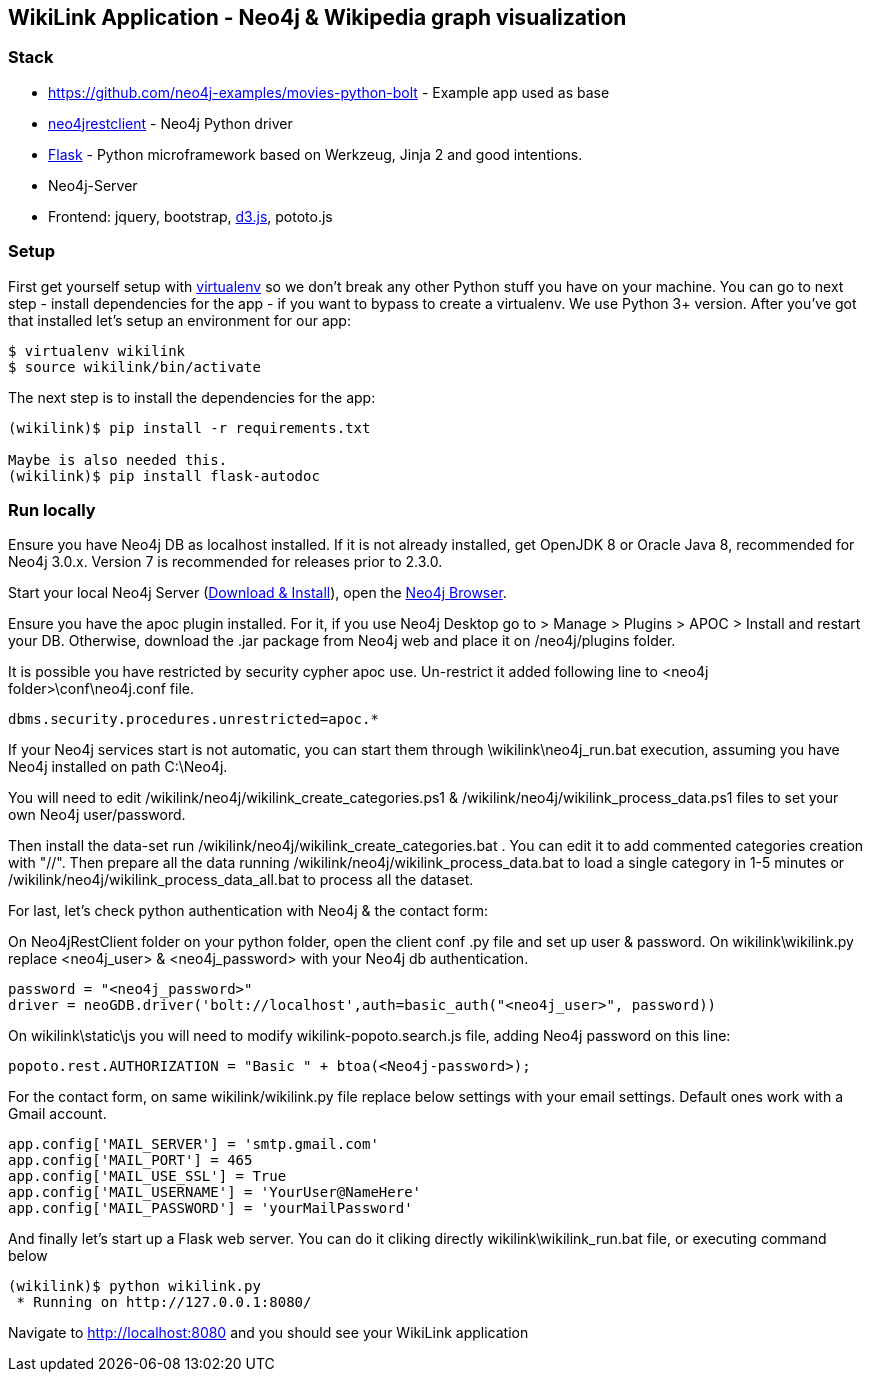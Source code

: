 == WikiLink Application - Neo4j & Wikipedia graph visualization

=== Stack

* https://github.com/neo4j-examples/movies-python-bolt - Example app used as base
* https://github.com/versae/neo4j-rest-client[neo4jrestclient] - Neo4j Python driver
* http://flask.pocoo.org/[Flask] - Python microframework based on Werkzeug, Jinja 2 and good intentions.
* Neo4j-Server
* Frontend: jquery, bootstrap, http://d3js.org/[d3.js], pototo.js


=== Setup

First get yourself setup with link:http://docs.python-guide.org/en/latest/dev/virtualenvs/[virtualenv] so we don't break any other Python stuff you have on your machine. 
You can go to next step - install dependencies for the app - if you want to bypass to create a virtualenv.
We use Python 3+ version.
After you've got that installed let's setup an environment for our app:

[source]
----
$ virtualenv wikilink
$ source wikilink/bin/activate
----

The next step is to install the dependencies for the app:

[source]
----
(wikilink)$ pip install -r requirements.txt

Maybe is also needed this.
(wikilink)$ pip install flask-autodoc

----

=== Run locally

Ensure you have Neo4j DB as localhost installed.
If it is not already installed, get OpenJDK 8 or Oracle Java 8, recommended for Neo4j 3.0.x. Version 7 is recommended for releases prior to 2.3.0.

Start your local Neo4j Server (http://neo4j.com/download[Download & Install]), open the http://localhost:7474[Neo4j Browser]. 

Ensure you have the apoc plugin installed. For it, if you use Neo4j Desktop go to > Manage > Plugins > APOC > Install and restart your DB. 
Otherwise, download the .jar package from Neo4j web and place it on /neo4j/plugins folder.

It is possible you have restricted by security cypher apoc use.
Un-restrict it added following line to <neo4j folder>\conf\neo4j.conf file.
[source]
----
dbms.security.procedures.unrestricted=apoc.*
----

If your Neo4j services start is not automatic, you can start them through \wikilink\neo4j_run.bat execution, assuming you have Neo4j installed on path C:\Neo4j.

You will need to edit /wikilink/neo4j/wikilink_create_categories.ps1 & /wikilink/neo4j/wikilink_process_data.ps1 files to set your own Neo4j user/password.

Then install the data-set run /wikilink/neo4j/wikilink_create_categories.bat . You can edit it to add commented categories creation with "//".
Then prepare all the data running /wikilink/neo4j/wikilink_process_data.bat to load a single category in 1-5 minutes or /wikilink/neo4j/wikilink_process_data_all.bat to process all the dataset. 

For last, let's check python authentication with Neo4j & the contact form:

On Neo4jRestClient folder on your python folder, open the client conf .py file and set up user & password.
On wikilink\wikilink.py replace <neo4j_user> & <neo4j_password> with your Neo4j db authentication.

[source]
----
password = "<neo4j_password>" 
driver = neoGDB.driver('bolt://localhost',auth=basic_auth("<neo4j_user>", password))
----

On wikilink\static\js you will need to modify wikilink-popoto.search.js file, adding Neo4j password on this line:

[source]
----
popoto.rest.AUTHORIZATION = "Basic " + btoa(<Neo4j-password>);
----

For the contact form, on same wikilink/wikilink.py file replace below settings with your email settings. Default ones work with a Gmail account.

[source]
----
app.config['MAIL_SERVER'] = 'smtp.gmail.com'
app.config['MAIL_PORT'] = 465
app.config['MAIL_USE_SSL'] = True
app.config['MAIL_USERNAME'] = 'YourUser@NameHere'
app.config['MAIL_PASSWORD'] = 'yourMailPassword'
----

And finally let's start up a Flask web server. You can do it cliking directly wikilink\wikilink_run.bat file, or executing command below

[source]
----
(wikilink)$ python wikilink.py
 * Running on http://127.0.0.1:8080/
----

Navigate to http://localhost:8080 and you should see your WikiLink application
